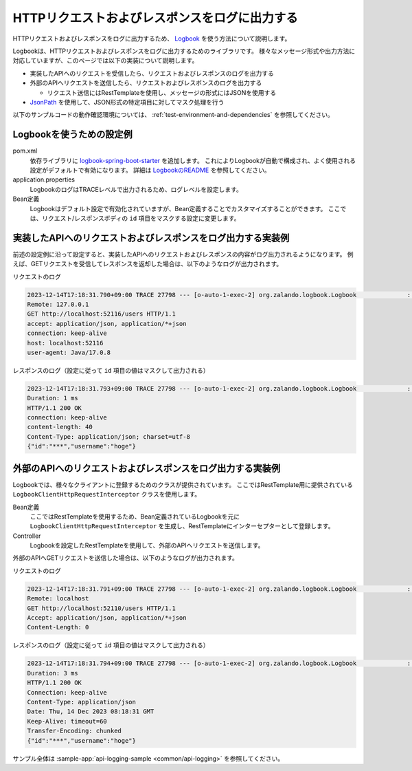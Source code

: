 HTTPリクエストおよびレスポンスをログに出力する
==================================================
HTTPリクエストおよびレスポンスをログに出力するため、 `Logbook <https://github.com/zalando/logbook>`_ を使う方法について説明します。

Logbookは、HTTPリクエストおよびレスポンスをログに出力するためのライブラリです。
様々なメッセージ形式や出力方法に対応していますが、このページでは以下の実装について説明します。

* 実装したAPIへのリクエストを受信したら、リクエストおよびレスポンスのログを出力する
* 外部のAPIへリクエストを送信したら、リクエストおよびレスポンスのログを出力する

  * リクエスト送信にはRestTemplateを使用し、メッセージの形式にはJSONを使用する

* `JsonPath <https://github.com/json-path/JsonPath>`_ を使用して、JSON形式の特定項目に対してマスク処理を行う

以下のサンプルコードの動作確認環境については、 :ref:`test-environment-and-dependencies` を参照してください。

Logbookを使うための設定例
--------------------------------------------------
pom.xml
  依存ライブラリに `logbook-spring-boot-starter <https://github.com/zalando/logbook/tree/main/logbook-spring-boot-starter>`_ を追加します。
  これによりLogbookが自動で構成され、よく使用される設定がデフォルトで有効になります。
  詳細は `LogbookのREADME <https://github.com/zalando/logbook?tab=readme-ov-file#spring-boot-starter>`_ を参照してください。

  .. literalinclude:: ../../../samples/pom.xml
      :language: xml
      :start-after: logbook-start
      :end-before: logbook-end
      :dedent: 6

application.properties
  LogbookのログはTRACEレベルで出力されるため、ログレベルを設定します。

  .. literalinclude:: ../../../samples/common/api-logging/src/main/resources/application.properties
     :language: properties
     :start-after: logbook-start
     :end-before: logbook-end

Bean定義
  Logbookはデフォルト設定で有効化されていますが、Bean定義することでカスタマイズすることができます。
  ここでは、リクエスト/レスポンスボディの ``id`` 項目をマスクする設定に変更します。

  .. literalinclude:: ../../../samples/common/api-logging/src/main/java/keel/apilogging/ApiLoggingApp.java
      :language: java
      :start-after: incoming-start
      :end-before: incoming-end

実装したAPIへのリクエストおよびレスポンスをログ出力する実装例
---------------------------------------------------------------------------

前述の設定例に沿って設定すると、実装したAPIへのリクエストおよびレスポンスの内容がログ出力されるようになります。
例えば、GETリクエストを受信してレスポンスを返却した場合は、以下のようなログが出力されます。

リクエストのログ

.. code-block:: text

  2023-12-14T17:18:31.790+09:00 TRACE 27798 --- [o-auto-1-exec-2] org.zalando.logbook.Logbook              : Incoming Request: 8a56e7263eb07a9e
  Remote: 127.0.0.1
  GET http://localhost:52116/users HTTP/1.1
  accept: application/json, application/*+json
  connection: keep-alive
  host: localhost:52116
  user-agent: Java/17.0.8

レスポンスのログ（設定に従って ``id`` 項目の値はマスクして出力される）

.. code-block:: text

  2023-12-14T17:18:31.793+09:00 TRACE 27798 --- [o-auto-1-exec-2] org.zalando.logbook.Logbook              : Incoming Response: be742b576f2c3a04
  Duration: 1 ms
  HTTP/1.1 200 OK
  connection: keep-alive
  content-length: 40
  Content-Type: application/json; charset=utf-8
  {"id":"***","username":"hoge"}

外部のAPIへのリクエストおよびレスポンスをログ出力する実装例
---------------------------------------------------------------------------

Logbookでは、様々なクライアントに登録するためのクラスが提供されています。
ここではRestTemplate用に提供されている ``LogbookClientHttpRequestInterceptor`` クラスを使用します。

Bean定義
  ここではRestTemplateを使用するため、Bean定義されているLogbookを元に ``LogbookClientHttpRequestInterceptor`` を生成し、RestTemplateにインターセプターとして登録します。

  .. literalinclude:: ../../../samples/common/api-logging/src/main/java/keel/apilogging/ApiLoggingApp.java
      :language: java
      :start-after: outgoing-start
      :end-before: outgoing-end

Controller
  Logbookを設定したRestTemplateを使用して、外部のAPIへリクエストを送信します。

  .. literalinclude:: ../../../samples/common/api-logging/src/main/java/keel/apilogging/ApiLoggingController.java
     :language: java
     :dedent: 4
     :start-after: logbook-start
     :end-before: logbook-end

外部のAPIへGETリクエストを送信した場合は、以下のようなログが出力されます。

リクエストのログ

.. code-block:: text

  2023-12-14T17:18:31.791+09:00 TRACE 27798 --- [o-auto-1-exec-2] org.zalando.logbook.Logbook              : Outgoing Request: be742b576f2c3a04
  Remote: localhost
  GET http://localhost:52110/users HTTP/1.1
  Accept: application/json, application/*+json
  Content-Length: 0


レスポンスのログ（設定に従って ``id`` 項目の値はマスクして出力される）

.. code-block:: text

  2023-12-14T17:18:31.794+09:00 TRACE 27798 --- [o-auto-1-exec-2] org.zalando.logbook.Logbook              : Outgoing Response: 8a56e7263eb07a9e
  Duration: 3 ms
  HTTP/1.1 200 OK
  Connection: keep-alive
  Content-Type: application/json
  Date: Thu, 14 Dec 2023 08:18:31 GMT
  Keep-Alive: timeout=60
  Transfer-Encoding: chunked
  {"id":"***","username":"hoge"}

サンプル全体は :sample-app:`api-logging-sample <common/api-logging>` を参照してください。
